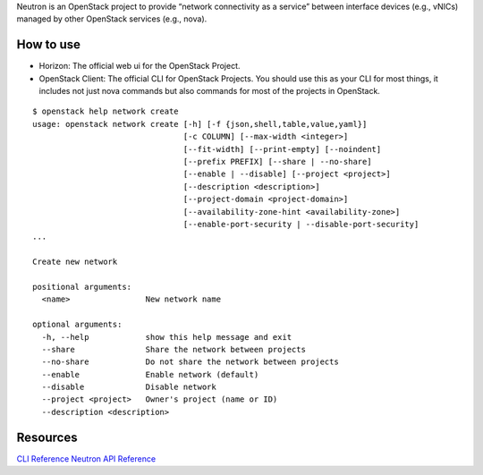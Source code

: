 Neutron is an OpenStack project to provide “network connectivity as a service” between interface devices (e.g., vNICs) managed by other OpenStack services (e.g., nova).

How to use
----------

- Horizon: The official web ui for the OpenStack Project.
- OpenStack Client: The official CLI for OpenStack Projects. You should use this as your CLI for most things, it includes not just nova commands but also commands for most of the projects in OpenStack.

::

 $ openstack help network create
 usage: openstack network create [-h] [-f {json,shell,table,value,yaml}]
                                 [-c COLUMN] [--max-width <integer>]
                                 [--fit-width] [--print-empty] [--noindent]
                                 [--prefix PREFIX] [--share | --no-share]
                                 [--enable | --disable] [--project <project>]
                                 [--description <description>]
                                 [--project-domain <project-domain>]
                                 [--availability-zone-hint <availability-zone>]
                                 [--enable-port-security | --disable-port-security]
 ...
 
 Create new network
 
 positional arguments:
   <name>                New network name
 
 optional arguments:
   -h, --help            show this help message and exit
   --share               Share the network between projects
   --no-share            Do not share the network between projects
   --enable              Enable network (default)
   --disable             Disable network
   --project <project>   Owner's project (name or ID)
   --description <description>

Resources
---------

`CLI Reference <https://docs.openstack.org/neutron/queens/cli/index.html>`_
`Neutron API Reference <https://developer.openstack.org/api-ref/network/>`_

